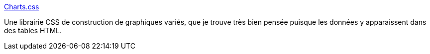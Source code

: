 :jbake-type: post
:jbake-status: published
:jbake-title: Charts.css
:jbake-tags: css,librairie,open-source,visualisation,_mois_mars,_année_2021
:jbake-date: 2021-03-18
:jbake-depth: ../
:jbake-uri: shaarli/1616076846000.adoc
:jbake-source: https://nicolas-delsaux.hd.free.fr/Shaarli?searchterm=https%3A%2F%2Fchartscss.org%2F&searchtags=css+librairie+open-source+visualisation+_mois_mars+_ann%C3%A9e_2021
:jbake-style: shaarli

https://chartscss.org/[Charts.css]

Une librairie CSS de construction de graphiques variés, que je trouve très bien pensée puisque les données y apparaissent dans des tables HTML.
